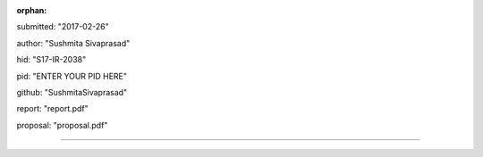 :orphan:

submitted: "2017-02-26"

author: "Sushmita Sivaprasad"

hid: "S17-IR-2038"

pid: "ENTER YOUR PID HERE"

github: "SushmitaSivaprasad"

report: "report.pdf"

proposal: "proposal.pdf"

--------------------------------------------------------------------------------
